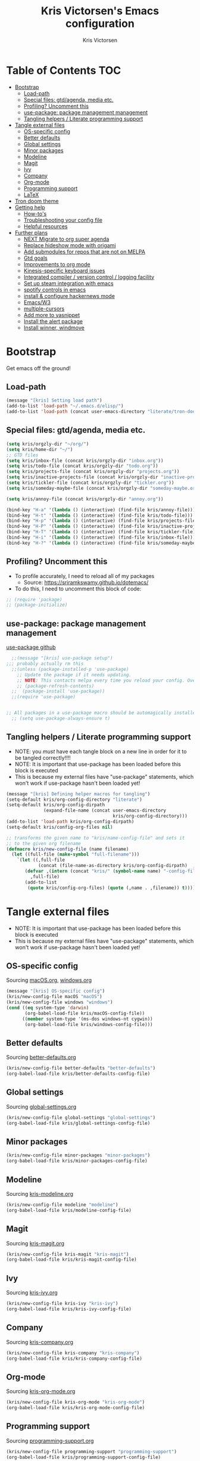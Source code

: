 #+TITLE: Kris Victorsen's Emacs configuration
#+AUTHOR: Kris Victorsen
#+PROPERTY: header-args :tangle yes
* Table of Contents                                                     :TOC:
- [[#bootstrap][Bootstrap]]
  - [[#load-path][Load-path]]
  - [[#special-files-gtdagenda-media-etc][Special files: gtd/agenda, media etc.]]
  - [[#profiling-uncomment-this][Profiling? Uncomment this]]
  - [[#use-package-package-management-management][use-package: package management management]]
  - [[#tangling-helpers--literate-programming-support][Tangling helpers / Literate programming support]]
- [[#tangle-external-files][Tangle external files]]
  - [[#os-specific-config][OS-specific config]]
  - [[#better-defaults][Better defaults]]
  - [[#global-settings][Global settings]]
  - [[#minor-packages][Minor packages]]
  - [[#modeline][Modeline]]
  - [[#magit][Magit]]
  - [[#ivy][Ivy]]
  - [[#company][Company]]
  - [[#org-mode][Org-mode]]
  - [[#programming-support][Programming support]]
  - [[#latex][LaTeX]]
- [[#tron-doom-theme][Tron doom theme]]
- [[#getting-help][Getting help]]
  - [[#how-tos][How-to's]]
  - [[#troubleshooting-your-config-file][Troubleshooting your config file]]
  - [[#helpful-resources][Helpful resources]]
- [[#further-plans][Further plans]]
  - [[#next-migrate-to-org-super-agenda][NEXT Migrate to org super agenda]]
  - [[#replace-hideshow-mode-with-origami][Replace hideshow mode with origami]]
  - [[#add-submodules-for-repos-that-are-not-on-melpa][Add submodules for repos that are not on MELPA]]
  - [[#gtd-goals][Gtd goals]]
  - [[#improvements-to-org-mode][Improvements to org mode]]
  - [[#kinesis-specific-keyboard-issues][Kinesis-specific keyboard issues]]
  - [[#integrated-compiler--version-control--logging-facility][Integrated compiler / version control / logging facility]]
  - [[#set-up-steam-integration-with-emacs][Set up steam integration with emacs]]
  - [[#spotify-controls-in-emacs][spotify controls in emacs]]
  - [[#install--configure-hackernews-mode][install & configure hackernews mode]]
  - [[#emacsw3][Emacs/W3]]
  - [[#multiple-cursors][multiple-cursors]]
  - [[#add-more-to-yasnippet][Add more to yasnippet]]
  - [[#install-the-alert-package][Install the alert package]]
  - [[#install-winner-windmove][Install winner, windmove]]

* Bootstrap
Get emacs off the ground!
** Load-path
#+BEGIN_SRC emacs-lisp
(message "[kris] Setting load path")
(add-to-list 'load-path "~/.emacs.d/elisp/")
(add-to-list 'load-path (concat user-emacs-directory "literate/tron-doom/"))
#+END_SRC
** Special files: gtd/agenda, media etc.
#+BEGIN_SRC emacs-lisp
(setq kris/orgzly-dir "~/org/")
(setq kris/home-dir "~/")
;; GTD files
(setq kris/inbox-file (concat kris/orgzly-dir "inbox.org"))
(setq kris/todo-file (concat kris/orgzly-dir "todo.org"))
(setq kris/projects-file (concat kris/orgzly-dir "projects.org"))
(setq kris/inactive-projects-file (concat kris/orgzly-dir "inactive-projects.org"))
(setq kris/tickler-file (concat kris/orgzly-dir "tickler.org"))
(setq kris/someday-maybe-file (concat kris/orgzly-dir "someday-maybe.org"))

(setq kris/annoy-file (concat kris/orgzly-dir "annoy.org"))

(bind-key "H-a" '(lambda () (interactive) (find-file kris/annoy-file)))
(bind-key "H-t" '(lambda () (interactive) (find-file kris/todo-file)))
(bind-key "H-p" '(lambda () (interactive) (find-file kris/projects-file)))
(bind-key "H-P" '(lambda () (interactive) (find-file kris/inactive-projects-file)))
(bind-key "H-T" '(lambda () (interactive) (find-file kris/tickler-file)))
(bind-key "H-i" '(lambda () (interactive) (find-file kris/inbox-file)))
(bind-key "H-?" '(lambda () (interactive) (find-file kris/someday-maybe-file)))
#+END_SRC
** Profiling? Uncomment this
- To profile accurately, I need to reload all of my packages
  - Source: https://sriramkswamy.github.io/dotemacs/
- To do this, I need to uncomment this block of code:
#+BEGIN_SRC emacs-lisp
;; (require 'package)
;; (package-initialize)
#+END_SRC
** use-package: package management management
[[https://github.com/jwiegley/use-package][use-package github]]
#+BEGIN_SRC emacs-lisp
    ;;(message "[kris] use-package setup")
  ;;; probably actually rm this
    ;;(unless (package-installed-p 'use-package)
      ;; Update the package if it needs updating.
      ;; NOTE: This contacts melpa every time you reload your config. Overhead!
      ;; (package-refresh-contents)
    ;;  (package-install 'use-package))
    ;;(require 'use-package)


  ;; All packages in a use-package macro should be automagically installed
    ;; (setq use-package-always-ensure t)
#+END_SRC
** Tangling helpers / Literate programming support
- NOTE: you /must/ have each tangle block on a new line in order for it
  to be tangled correctly!!!!
- NOTE: It is important that use-package has been loaded before this
  block is executed
- This is because my external files have "use-package" statements,
  which won't work if use-package hasn't been loaded yet!
#+BEGIN_SRC emacs-lisp
(message "[kris] Defining helper macros for tangling")
(setq-default kris/org-config-directory "literate")
(setq-default kris/org-config-dirpath
              (expand-file-name (concat user-emacs-directory
                                        kris/org-config-directory)))
(add-to-list 'load-path kris/org-config-dirpath)
(setq-default kris/config-org-files nil)

;; transforms the given name to "kris/name-config-file" and sets it
;; to the given org filename
(defmacro kris/new-config-file (name filename)
  (let ((full-file (make-symbol "full-filename")))
    `(let ((,full-file
            (concat (file-name-as-directory kris/org-config-dirpath)  ,filename ".org")))
       (defvar ,(intern (concat "kris/" (symbol-name name) "-config-file"))
         ,full-file)
       (add-to-list
        (quote kris/config-org-files) (quote (,name . ,filename)) t))))
#+END_SRC
* Tangle external files
- NOTE: It is important that use-package has been loaded before this
  block is executed
- This is because my external files have "use-package" statements,
  which won't work if use-package hasn't been loaded yet!
** OS-specific config
Sourcing [[file:literate/macOS.org][macOS.org]], [[file:literate/windows.org][windows.org]]
#+BEGIN_SRC emacs-lisp
(message "[kris] OS-specific config")
(kris/new-config-file macOS "macOS")
(kris/new-config-file windows "windows")
(cond ((eq system-type 'darwin)
       (org-babel-load-file kris/macOS-config-file))
      ((member system-type '(ms-dos windows-nt cygwin))
       (org-babel-load-file kris/windows-config-file)))
#+END_SRC
** Better defaults
Sourcing [[file:literate/better-defaults.org][better-defaults.org]]
#+BEGIN_SRC emacs-lisp
(kris/new-config-file better-defaults "better-defaults")
(org-babel-load-file kris/better-defaults-config-file)
#+END_SRC
** Global settings
Sourcing [[file:literate/global-settings.org][global-settings.org]]
#+BEGIN_SRC emacs-lisp
(kris/new-config-file global-settings "global-settings")
(org-babel-load-file kris/global-settings-config-file)
#+END_SRC
** Minor packages
#+BEGIN_SRC emacs-lisp
(kris/new-config-file minor-packages "minor-packages")
(org-babel-load-file kris/minor-packages-config-file)
#+END_SRC
** Modeline
Sourcing [[file:literate/kris-modeline.org][kris-modeline.org]]
#+BEGIN_SRC emacs-lisp
(kris/new-config-file modeline "modeline")
(org-babel-load-file kris/modeline-config-file)
#+END_SRC
** Magit
Sourcing [[file:literate/kris-magit.org][kris-magit.org]]
#+BEGIN_SRC emacs-lisp
(kris/new-config-file kris-magit "kris-magit")
(org-babel-load-file kris/kris-magit-config-file)
#+END_SRC
** Ivy
Sourcing [[file:literate/kris-ivy.org][kris-ivy.org]]
#+BEGIN_SRC emacs-lisp
(kris/new-config-file kris-ivy "kris-ivy")
(org-babel-load-file kris/kris-ivy-config-file)
#+END_SRC
** Company
Sourcing [[file:literate/kris-company.org][kris-company.org]]
#+BEGIN_SRC emacs-lisp
(kris/new-config-file kris-company "kris-company")
(org-babel-load-file kris/kris-company-config-file)
#+END_SRC
** Org-mode
Sourcing [[file:literate/kris-org-mode.org][kris-org-mode.org]]
#+BEGIN_SRC emacs-lisp
(kris/new-config-file kris-org-mode "kris-org-mode")
(org-babel-load-file kris/kris-org-mode-config-file)
#+END_SRC
** Programming support
Sourcing [[file:literate/programming-support.org][programming-support.org]]
#+BEGIN_SRC emacs-lisp
(kris/new-config-file programming-support "programming-support")
(org-babel-load-file kris/programming-support-config-file)
#+END_SRC
** LaTeX
#+BEGIN_SRC emacs-lisp
;;(kris/new-config-file kris-latex "kris-latex")
;;(org-babel-load-file kris/kris-latex-config-file)
#+END_SRC
* Tron doom theme
#+BEGIN_SRC emacs-lisp
;; Load my theme
(add-to-list 'custom-theme-load-path (concat user-emacs-directory "literate/tron-doom/"))
(load-theme 'tron-doom t) ; t for "don't ask me to load this theme"

;; Global settings (defaults)
(setq doom-themes-enable-bold t    ; if nil, bold is universally disabled
      doom-themes-enable-italic t) ; if nil, italics is universally disabled

;; Enable flashing mode-line on errors
;; (doom-themes-visual-bell-config)
#+END_SRC
* Getting help
This section is not part of my config file per say, but contains instructions
for getting help with various parts of emacs
** How-to's
*** [[https://www.gnu.org/software/emacs/manual/html_node/elisp/Key-Binding-Commands.html][Keybinding instructions]]
*** How to edit source code in org-mode file
- New code block:
  - New source block (lang unspecified): <s [TAB]
  - New elisp block: <el [TAB]
- Edit code block: C-c'
*** Embed an image in an org document
,#+BEGIN_EXAMPLE
,#+CAPTION: This is the caption for the next figure link (or table)
#+attr_org: :width="50px"
,#+NAME:   figure
[[file:./my_image.png]]
#+END_EXAMPLE
*** Select all: C-x h
*** Moving a file into the 'literate' directory:
Suppose you made a file called =new-thing=
#+BEGIN_EXAMPLE 
;; Macro to define a new external tangling file:
(kris/new-config-file new-thing "new-thing")
;; Actually load the external file:
'(org-babel-load-file kris/my-new-config-file)
#+END_EXAMPLE
** Troubleshooting your config file
If you don't know why your emacs is breaking, but suspect a tangling
issue, then CHECK CONFIG.EL
** Helpful resources
*** Within emacs
- =M-x describe-[key, face, mode, etc.]=
  - =C-h [k, o, f, m]=: Quick keybindings for the describe-.* functions
- Custom help written by me: [[*Cheatsheet]]
*** Online
- http://pages.sachachua.com/.emacs.d/Sacha.html
- http://ergoemacs.org/emacs/emacs.html
- https://emacsdojo.github.io/
* Further plans
** NEXT Migrate to org super agenda
See https://www.reddit.com/r/orgmode/comments/94q55z/combine_superagenda_with_undated_items/e3ptlkm
** Replace hideshow mode with origami
See https://github.com/gregsexton/origami.el
** Add submodules for repos that are not on MELPA
*** https://github.com/novoid/title-capitalization.el
** TODO Gtd goals
https://github.com/jethrokuan/.emacs.d/blob/master/config.org#org-mode-for-gtd
** Improvements to org mode
*** TODO meta: check out melpa packages for "org-$PACKAGENAME"
*** TODO org gcal
https://github.com/myuhe/org-gcal.el
*** TODO org dotemacs
Summary: Store your emacs config as an org file, and choose which bits to load.
Requires: org-7.9.3, cl-lib-1.0
Homepage: https://github.com/vapniks/org-dotemacs
*** TODO better priorities
Summary: Display org priorities as custom strings
Homepage: https://github.com/harrybournis/org-fancy-priorities
*** TODO org context
**** package option: org-context
https://github.com/thisirs/org-context
**** package option: org-category-capture
https://github.com/IvanMalison/org-projectile
This package provides an interface that can be used to capture TODOs with a
category that is selected depending on a some piece of Emacs context.
*** TODO org doing
org-doing
Summary: Keep track of what you're doing
Homepage: https://github.com/omouse/org-doing
*** TODO org redmine
Summary: Redmine tools using Emacs OrgMode
Homepage: https://github.com/gongo/org-redmine
** TODO Kinesis-specific keyboard issues
- My hands were hurting after long typing sessions. As a computer
  science student, I forsaw this as being a potentially-huge problem
  later on in life. So I decided to get a Kinesis Advantage 2 while I
  was still young, springy, and stupid enough to consider adapting my
  muscle memory to a new keyboard style. (...but fuck Dvorak. I ain't
  crazy enough for Dvorak.) 2 weeks later, my new Kinesis arrived. I
  plugged her into my Mac, and with a perverse glee, I started up
  Emacs to see what was broken. Here, I shall document those things.
- First, I live in the U.S. This keyboard therefore shipped with a
  P.C. layout. I followed the instructions for "Mac Mode", as per
  the quickstart guide. It should be noted that before switching, my
  layout was modified from the stock OS X layout as follows:
- Global modifications:
** TODO Integrated compiler / version control / logging facility
- I've noticed that when coding in a compiled language such as C/C++,
  I often end up in this workflow:
  - Type some stuff
  - Save
  - Try compiling
  - If compiler errors
    - Make note of what's wrong
    - Try to solve the problem
    - Try compiling again
- It would be nice to be able to record the flow of [compiler error /
  troubleshooting idea / fix] for the purposes of version control
- I want a package that will let me have a debugging diary which will
  archive my code, compiler output, and any thoughts that i'd like to
  record.
- Ideally, the package would output an org doc with an undo-tree -like
  interface for retracing my steps in debugging
** TODO Set up steam integration with emacs
** TODO spotify controls in emacs
** TODO install & configure hackernews mode
** TODO Emacs/W3
#+BEGIN_SRC emacs-lisp
;; (setq load-path (cons "/usr/share/emacs/site-lisp" load-path))
;; (condition-case () (require 'w3-auto "w3-auto") (error nil))
#+END_SRC
** TODO multiple-cursors
#+BEGIN_SRC emacs-lisp
;; (use-package multiple-cursors
;;  :bind (("C-S-c C-S-c" . mc/edit-lines)))
#+END_SRC
** TODO Add more to yasnippet
** TODO Install the alert package
- provides Growl-like notifications
- would be useful for org-calendar
** TODO Install winner, windmove
See https://github.com/angrybacon/dotemacs/blob/master/dotemacs.org
